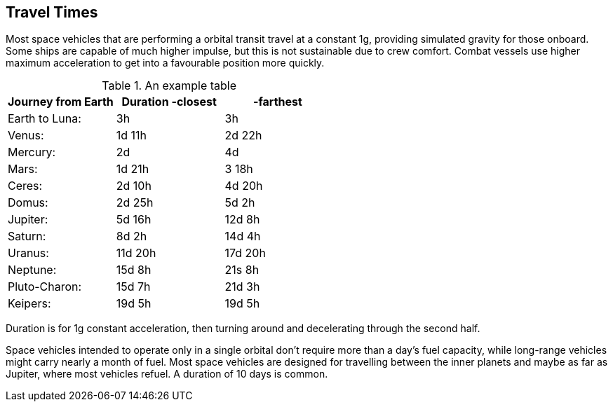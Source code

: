 == Travel Times

Most space vehicles that are performing a orbital transit travel at a constant 1g, providing simulated gravity for those onboard. Some ships are capable of much higher impulse, but this is not sustainable due to crew comfort. Combat vessels use higher maximum acceleration to get into a favourable position more quickly.




.An example table
[options="header,footer"]
|=======================
|Journey from Earth|Duration -closest  | -farthest    
|Earth to  Luna: |3h |3h
|Venus: |1d 11h | 2d 22h
|Mercury:| 2d | 4d
|Mars: |1d 21h |3 18h
|Ceres: |2d 10h | 4d 20h
|Domus: |2d 25h | 5d 2h
|Jupiter: |5d 16h | 12d 8h
|Saturn: |8d 2h | 14d 4h
|Uranus: |11d 20h | 17d 20h
|Neptune: |15d 8h | 21s  8h
|Pluto-Charon: |15d 7h | 21d 3h
|Keipers: |19d 5h | 19d 5h
|=======================

Duration is for 1g constant acceleration, then turning around and decelerating through the second half.

Space vehicles intended to operate only in a single orbital don't require more than a day's fuel capacity, while long-range vehicles might carry nearly a month of fuel. Most space vehicles are designed for travelling between the inner planets and maybe as far as Jupiter, where most vehicles refuel. A duration of 10 days is common.
